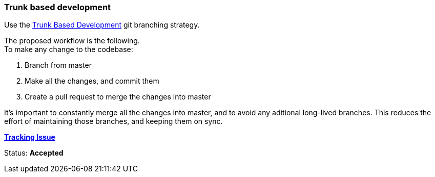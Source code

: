 === Trunk based development

Use the link:https://trunkbaseddevelopment.com/[Trunk Based Development] git
branching strategy.

The proposed workflow is the following. +
To make any change to the codebase:

. Branch from master
. Make all the changes, and commit them
. Create a pull request to merge the changes into master

It's important to constantly merge all the changes into master, and to avoid any
aditional long-lived branches. This reduces the effort of maintaining those
branches, and keeping them on sync.

link:https://github.com/Arquisoft/wichat_es1a/issues/11[**Tracking Issue**]

Status: **Accepted**
